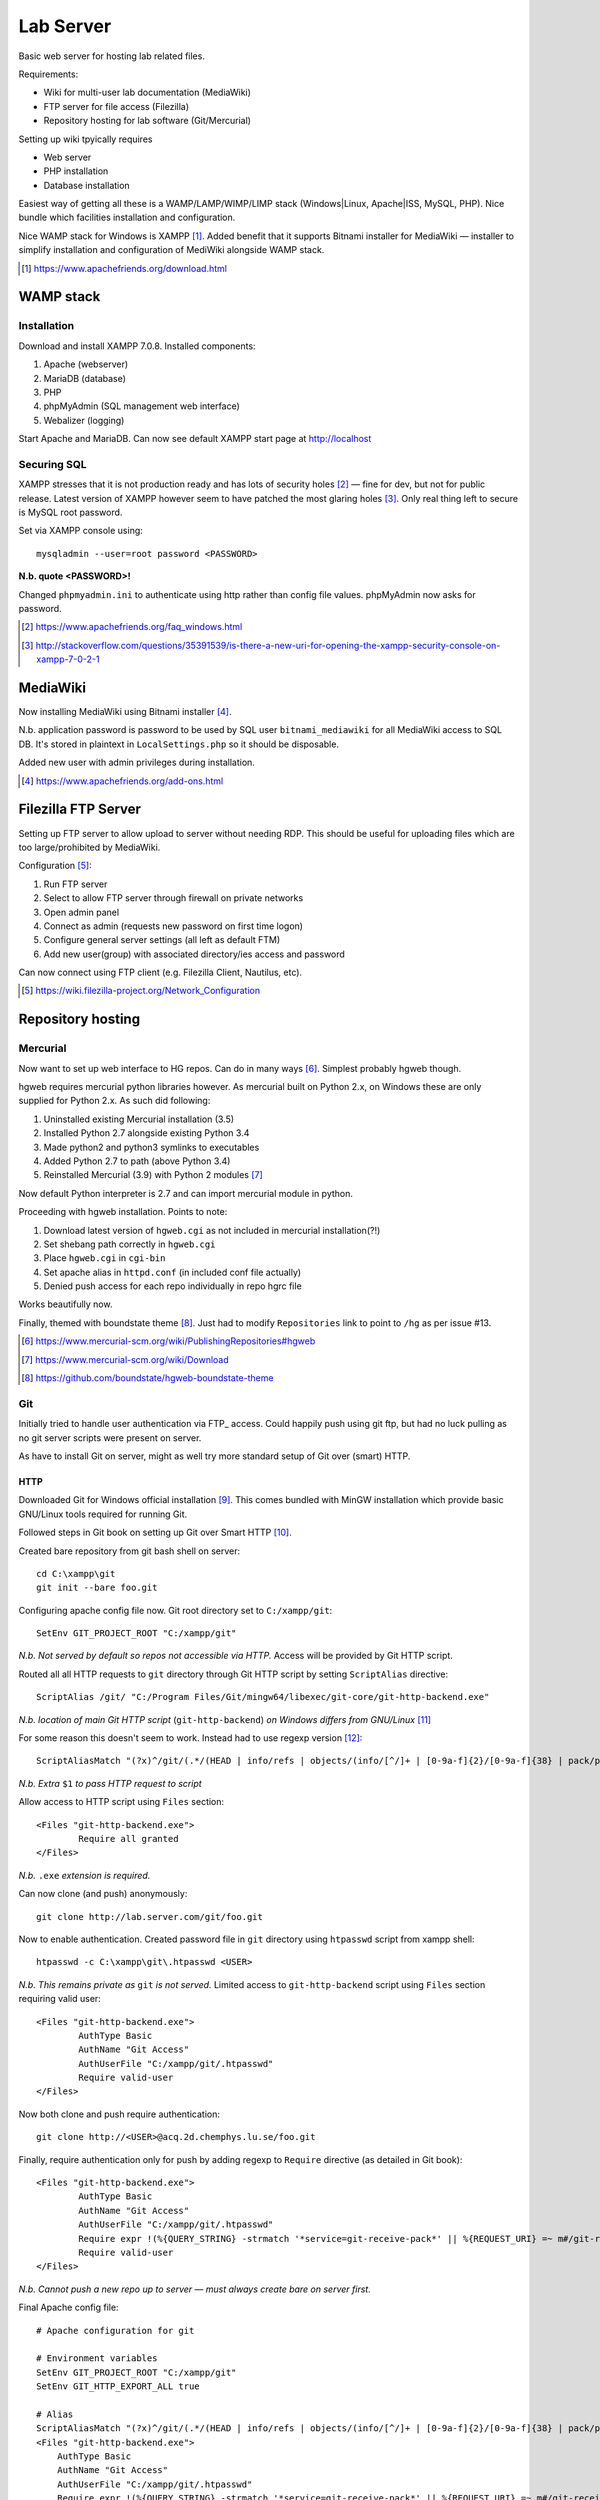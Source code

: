 Lab Server
============

Basic web server for hosting lab related files.

Requirements:

* Wiki for multi-user lab documentation (MediaWiki)
* FTP server for file access (Filezilla)
* Repository hosting for lab software (Git/Mercurial)

Setting up wiki tpyically requires

* Web server
* PHP installation
* Database installation

Easiest way of getting all these is a WAMP/LAMP/WIMP/LIMP stack (Windows|Linux, Apache|ISS, MySQL, PHP). Nice bundle which facilities installation and configuration.

Nice WAMP stack for Windows is XAMPP [#]_. Added benefit that it supports Bitnami installer for MediaWiki — installer to simplify installation and configuration of MediWiki alongside WAMP stack.

.. [#] https://www.apachefriends.org/download.html

WAMP stack
------------

Installation
.............

Download and install XAMPP 7.0.8. Installed components:

#. Apache (webserver)
#. MariaDB (database)
#. PHP
#. phpMyAdmin (SQL management web interface)
#. Webalizer (logging)

Start Apache and MariaDB. Can now see default XAMPP start page at http://localhost

Securing SQL
.............

XAMPP stresses that it is not production ready and has lots of security holes [#]_ — fine for dev, but not for public release. Latest version of XAMPP however seem to have patched the most glaring holes [#]_. Only real thing left to secure is MySQL root password.

Set via XAMPP console using::

	mysqladmin --user=root password <PASSWORD>

**N.b. quote <PASSWORD>!**

Changed ``phpmyadmin.ini`` to authenticate using http rather than config file values. phpMyAdmin now asks for password.

.. [#] https://www.apachefriends.org/faq_windows.html
.. [#] http://stackoverflow.com/questions/35391539/is-there-a-new-uri-for-opening-the-xampp-security-console-on-xampp-7-0-2-1

MediaWiki
----------

Now installing MediaWiki using Bitnami installer [#]_.

N.b. application password is password to be used by SQL user ``bitnami_mediawiki`` for all MediaWiki access to SQL DB. It's stored in plaintext in ``LocalSettings.php`` so it should be disposable.

Added new user with admin privileges during installation.

.. [#] https://www.apachefriends.org/add-ons.html

Filezilla FTP Server
------------------------

Setting up FTP server to allow upload to server without needing RDP. This should be useful for uploading files which are too large/prohibited by MediaWiki.

Configuration [#]_:

#. Run FTP server
#. Select to allow FTP server through firewall on private networks
#. Open admin panel
#. Connect as admin (requests new password on first time logon)
#. Configure general server settings (all left as default FTM)
#. Add new user(group) with associated directory/ies access and password

Can now connect using FTP client (e.g. Filezilla Client, Nautilus, etc).

.. [#] https://wiki.filezilla-project.org/Network_Configuration

Repository hosting
-------------------

Mercurial
..........

Now want to set up web interface to HG repos. Can do in many ways [#]_. Simplest probably hgweb though.

hgweb requires mercurial python libraries however. As mercurial built on Python 2.x, on Windows these are only supplied for Python 2.x. As such did following:

#. Uninstalled existing Mercurial installation (3.5)
#. Installed Python 2.7 alongside existing Python 3.4
#. Made python2 and python3 symlinks to executables
#. Added Python 2.7 to path (above Python 3.4)
#. Reinstalled Mercurial (3.9) with Python 2 modules [#]_

Now default Python interpreter is 2.7 and can import mercurial module in python.

Proceeding with hgweb installation. Points to note:

#. Download latest version of ``hgweb.cgi`` as not included in mercurial installation(?!)
#. Set shebang path correctly in ``hgweb.cgi``
#. Place ``hgweb.cgi`` in ``cgi-bin``
#. Set apache alias in ``httpd.conf`` (in included conf file actually)
#. Denied push access for each repo individually in repo hgrc file

Works beautifully now.

Finally, themed with boundstate theme [#]_. Just had to modify ``Repositories`` link to point to ``/hg`` as per issue #13.

.. [#] https://www.mercurial-scm.org/wiki/PublishingRepositories#hgweb
.. [#] https://www.mercurial-scm.org/wiki/Download
.. [#] https://github.com/boundstate/hgweb-boundstate-theme

Git 
....

Initially tried to handle user authentication via FTP_ access. Could happily push using git ftp, but had no luck pulling as no git server scripts were present on server.

As have to install Git on server, might as well try more standard setup of Git over (smart) HTTP.

HTTP
______

Downloaded Git for Windows official installation [#]_. This comes bundled with MinGW installation which provide basic GNU/Linux tools required for running Git.

Followed steps in Git book on setting up Git over Smart HTTP [#]_.

Created bare repository from git bash shell on server::

	cd C:\xampp\git
	git init --bare foo.git

Configuring apache config file now. Git root directory set to ``C:/xampp/git``::

	SetEnv GIT_PROJECT_ROOT "C:/xampp/git"

*N.b. Not served by default so repos not accessible via HTTP.* Access will be provided by Git HTTP script.

Routed all all HTTP requests to ``git`` directory through Git HTTP script by setting ``ScriptAlias`` directive::

	ScriptAlias /git/ "C:/Program Files/Git/mingw64/libexec/git-core/git-http-backend.exe"

*N.b. location of main Git HTTP script* (``git-http-backend``) *on Windows differs from GNU/Linux* [#]_

For some reason this doesn't seem to work. Instead had to use regexp version [#]_::

	ScriptAliasMatch "(?x)^/git/(.*/(HEAD | info/refs | objects/(info/[^/]+ | [0-9a-f]{2}/[0-9a-f]{38} | pack/pack-[0-9a-f]{40}\.(pack|idx)) | git-(upload|receive)-pack))$" "C:/Program Files/Git/mingw64/libexec/git-core/git-http-backend.exe/$1"

*N.b. Extra* ``$1`` *to pass HTTP request to script*

Allow access to HTTP script using ``Files`` section::

	<Files "git-http-backend.exe">
		Require all granted
	</Files>

*N.b.* ``.exe`` *extension is required.*

Can now clone (and push) anonymously::

	git clone http://lab.server.com/git/foo.git

Now to enable authentication. Created password file in ``git`` directory using ``htpasswd`` script from xampp shell::

	htpasswd -c C:\xampp\git\.htpasswd <USER>

*N.b. This remains private as* ``git`` *is not served.* Limited access to ``git-http-backend`` script using ``Files`` section requiring valid user::

	<Files "git-http-backend.exe">
		AuthType Basic
		AuthName "Git Access"
		AuthUserFile "C:/xampp/git/.htpasswd"
		Require valid-user
	</Files>

Now both clone and push require authentication::

	git clone http://<USER>@acq.2d.chemphys.lu.se/foo.git

Finally, require authentication only for push by adding regexp to ``Require`` directive (as detailed in Git book)::

	<Files "git-http-backend.exe">
		AuthType Basic
		AuthName "Git Access"
		AuthUserFile "C:/xampp/git/.htpasswd"
		Require expr !(%{QUERY_STRING} -strmatch '*service=git-receive-pack*' || %{REQUEST_URI} =~ m#/git-receive-pack$#)
		Require valid-user
	</Files>

*N.b. Cannot push a new repo up to server — must always create bare on server first.*

Final Apache config file::

	# Apache configuration for git

	# Environment variables
	SetEnv GIT_PROJECT_ROOT "C:/xampp/git"
	SetEnv GIT_HTTP_EXPORT_ALL true

	# Alias
	ScriptAliasMatch "(?x)^/git/(.*/(HEAD | info/refs | objects/(info/[^/]+ | [0-9a-f]{2}/[0-9a-f]{38} | pack/pack-[0-9a-f]{40}.(pack|idx)) | git-(upload|receive)-pack))$" "C:/Program Files/Git/mingw64/libexec/git-core/git-http-backend.exe/$1"
	<Files "git-http-backend.exe">
	    AuthType Basic
	    AuthName "Git Access"
	    AuthUserFile "C:/xampp/git/.htpasswd"
	    Require expr !(%{QUERY_STRING} -strmatch '*service=git-receive-pack*' || %{REQUEST_URI} =~ m#/git-receive-pack$#)
	    Require valid-user
	</Files>



.. [#] https://git-scm.com/download/win
.. [#] https://git-scm.com/book/en/v2/Git-on-the-Server-Smart-HTTP
.. [#] https://stackoverflow.com/questions/33829145/git-smarthttp-where-is-git-http-backend-exe/33829578
.. [#] https://stackoverflow.com/questions/3817478/setting-up-git-server-on-windows-with-git-http-backend-exe
.. [#] http://www.jeremyskinner.co.uk/2010/07/31/hosting-a-git-server-under-apache-on-windows/


Web interface
______________


Tried a few web interfaces:

gitweb
	Generated CGI script is not compatible with Windows Perl

gitlist
	Could not configure properly

gogs
	Nice, but includes server

Finally got GitPHP [#]_ to work nicely. Followed installation instructions with installation in ``htdocs`` and worked first time. Only issue was disabling cache as seemed to stick.

Would be nice to have following usage though::

	http://lab.server.com/git/		# Web interface
	http://lab.server.com/git/project.git	# Clone/push over HTTP

Relocated GitPHP outside of ``htdocs``. Set Apache alias to serve::

	Alias /git "C:/xampp/gitphp/"
	<Directory "C:/xampp/gitphp">
		Require all granted
	</Directory>

Can now browse at ``http://lab.server.com/git/``. Does not interfere with clone/push URL as git ``ScriptAliasMatch`` regexp filters out git HTTP requests to ``git-http-backen.exe`` and passes rest on.

.. [#] https://gitphp.org/


Server Backup
-----------------

SQL dump 
.........

Do from phpMyAdmin [#]_. Copy to ``D:\Wiki``. Add to HG.

.. [#] https://www.mediawiki.org/wiki/Manual:Backing_up_a_wiki#phpMyAdmin

XML dump
..........

Just for safety::

	php dumpBackup.php --full > bitnami_mediawiki.xml

Copy and add to HG

LocalSettings
..............

Copy and add to HG.

MediaWiki files
.................

Zip whole ``mediawiki`` directory. Move to ``D:\Wiki``. Do not add to HG (too large and binary)
	
Lab Files
.............

Zip ``lab`` directory. Move. Do not add to HG.


Software Repos
..................

These will almost certainly be mirrored in many other locations, but probably still best to clone out a fresh copy of each as a backup. All repos in ``C:\xampp\git``.

Conf Files
...........

Yuk, loads... Should list these...

* Apache
* PHP
* MySQL
* HG



